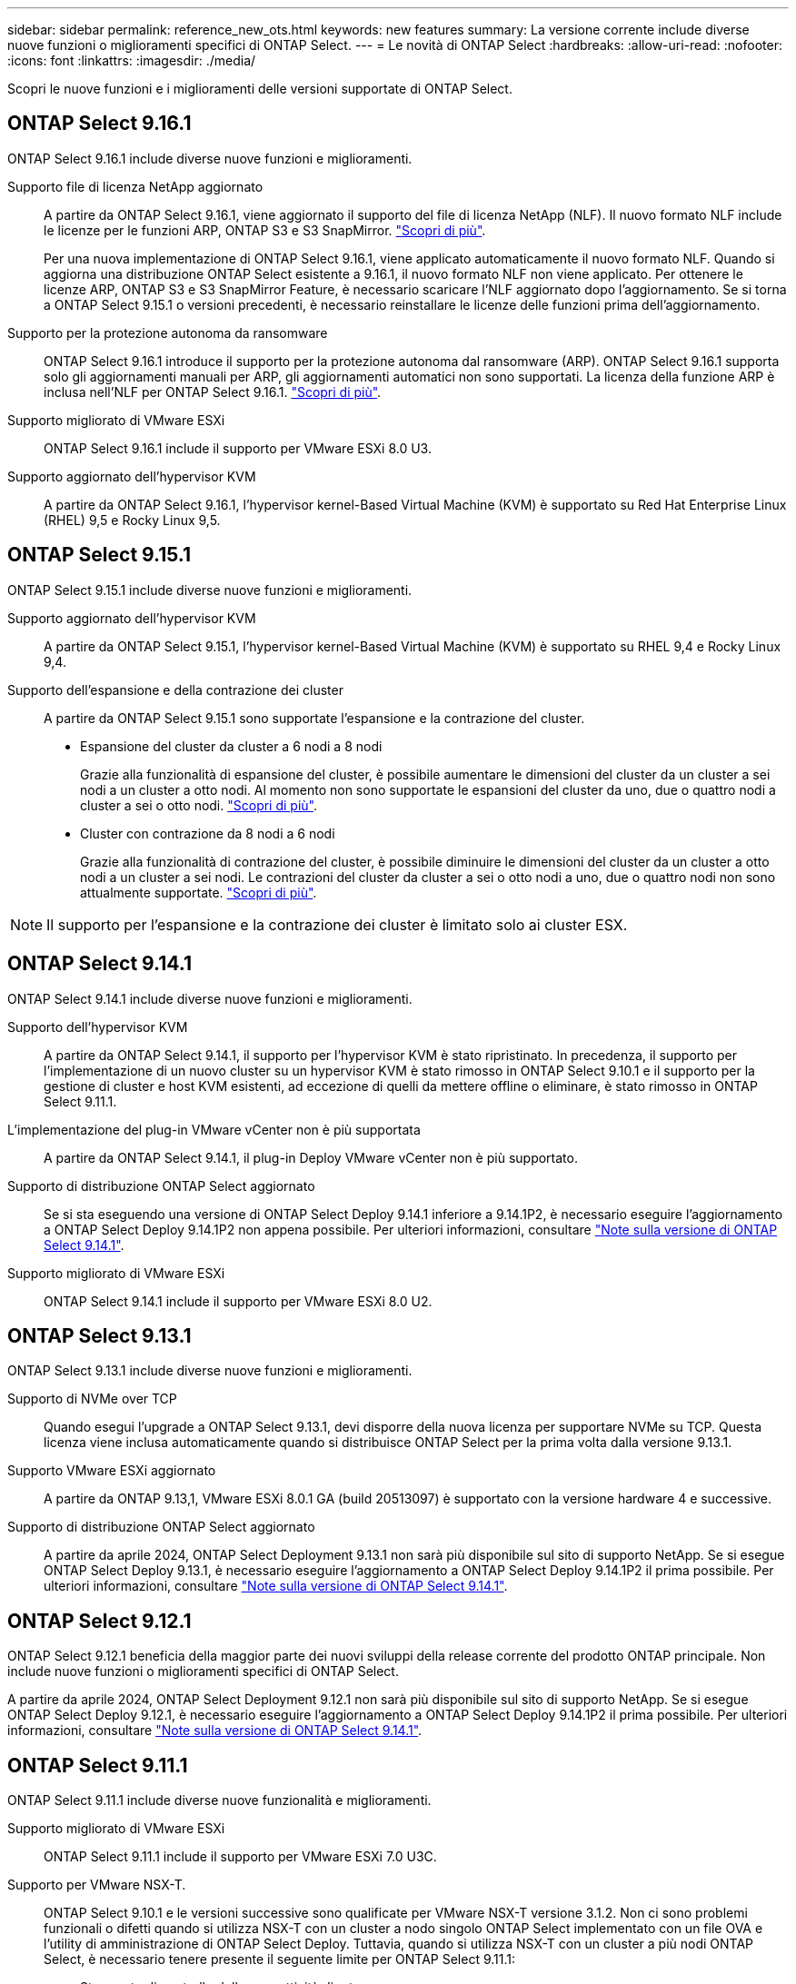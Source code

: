 ---
sidebar: sidebar 
permalink: reference_new_ots.html 
keywords: new features 
// summary: The current release includes several new features and improvements specific to ONTAP Select. 
summary: La versione corrente include diverse nuove funzioni o miglioramenti specifici di ONTAP Select. 
---
= Le novità di ONTAP Select
:hardbreaks:
:allow-uri-read: 
:nofooter: 
:icons: font
:linkattrs: 
:imagesdir: ./media/


[role="lead"]
Scopri le nuove funzioni e i miglioramenti delle versioni supportate di ONTAP Select.



== ONTAP Select 9.16.1

ONTAP Select 9.16.1 include diverse nuove funzioni e miglioramenti.

Supporto file di licenza NetApp aggiornato:: A partire da ONTAP Select 9.16.1, viene aggiornato il supporto del file di licenza NetApp (NLF). Il nuovo formato NLF include le licenze per le funzioni ARP, ONTAP S3 e S3 SnapMirror. link:reference_lic_ontap_features.html#ontap-features-automatically-enabled-by-default["Scopri di più"].
+
--
Per una nuova implementazione di ONTAP Select 9.16.1, viene applicato automaticamente il nuovo formato NLF. Quando si aggiorna una distribuzione ONTAP Select esistente a 9.16.1, il nuovo formato NLF non viene applicato. Per ottenere le licenze ARP, ONTAP S3 e S3 SnapMirror Feature, è necessario scaricare l'NLF aggiornato dopo l'aggiornamento. Se si torna a ONTAP Select 9.15.1 o versioni precedenti, è necessario reinstallare le licenze delle funzioni prima dell'aggiornamento.

--
Supporto per la protezione autonoma da ransomware:: ONTAP Select 9.16.1 introduce il supporto per la protezione autonoma dal ransomware (ARP). ONTAP Select 9.16.1 supporta solo gli aggiornamenti manuali per ARP, gli aggiornamenti automatici non sono supportati. La licenza della funzione ARP è inclusa nell'NLF per ONTAP Select 9.16.1. link:reference_lic_ontap_features.html#ontap-features-automatically-enabled-by-default["Scopri di più"].
Supporto migliorato di VMware ESXi:: ONTAP Select 9.16.1 include il supporto per VMware ESXi 8.0 U3.
Supporto aggiornato dell'hypervisor KVM:: A partire da ONTAP Select 9.16.1, l'hypervisor kernel-Based Virtual Machine (KVM) è supportato su Red Hat Enterprise Linux (RHEL) 9,5 e Rocky Linux 9,5.




== ONTAP Select 9.15.1

ONTAP Select 9.15.1 include diverse nuove funzioni e miglioramenti.

Supporto aggiornato dell'hypervisor KVM:: A partire da ONTAP Select 9.15.1, l'hypervisor kernel-Based Virtual Machine (KVM) è supportato su RHEL 9,4 e Rocky Linux 9,4.
Supporto dell'espansione e della contrazione dei cluster:: A partire da ONTAP Select 9.15.1 sono supportate l'espansione e la contrazione del cluster.
+
--
* Espansione del cluster da cluster a 6 nodi a 8 nodi
+
Grazie alla funzionalità di espansione del cluster, è possibile aumentare le dimensioni del cluster da un cluster a sei nodi a un cluster a otto nodi. Al momento non sono supportate le espansioni del cluster da uno, due o quattro nodi a cluster a sei o otto nodi. link:task_cluster_expansion_contraction.html#expand-the-cluster["Scopri di più"].

* Cluster con contrazione da 8 nodi a 6 nodi
+
Grazie alla funzionalità di contrazione del cluster, è possibile diminuire le dimensioni del cluster da un cluster a otto nodi a un cluster a sei nodi. Le contrazioni del cluster da cluster a sei o otto nodi a uno, due o quattro nodi non sono attualmente supportate. link:task_cluster_expansion_contraction.html#contract-the-cluster["Scopri di più"].



--



NOTE: Il supporto per l'espansione e la contrazione dei cluster è limitato solo ai cluster ESX.



== ONTAP Select 9.14.1

ONTAP Select 9.14.1 include diverse nuove funzioni e miglioramenti.

Supporto dell'hypervisor KVM:: A partire da ONTAP Select 9.14.1, il supporto per l'hypervisor KVM è stato ripristinato. In precedenza, il supporto per l'implementazione di un nuovo cluster su un hypervisor KVM è stato rimosso in ONTAP Select 9.10.1 e il supporto per la gestione di cluster e host KVM esistenti, ad eccezione di quelli da mettere offline o eliminare, è stato rimosso in ONTAP Select 9.11.1.
L'implementazione del plug-in VMware vCenter non è più supportata:: A partire da ONTAP Select 9.14.1, il plug-in Deploy VMware vCenter non è più supportato.
Supporto di distribuzione ONTAP Select aggiornato:: Se si sta eseguendo una versione di ONTAP Select Deploy 9.14.1 inferiore a 9.14.1P2, è necessario eseguire l'aggiornamento a ONTAP Select Deploy 9.14.1P2 non appena possibile. Per ulteriori informazioni, consultare link:https://library.netapp.com/ecm/ecm_download_file/ECMLP2886733["Note sulla versione di ONTAP Select 9.14.1"^].
Supporto migliorato di VMware ESXi:: ONTAP Select 9.14.1 include il supporto per VMware ESXi 8.0 U2.




== ONTAP Select 9.13.1

ONTAP Select 9.13.1 include diverse nuove funzioni e miglioramenti.

Supporto di NVMe over TCP:: Quando esegui l'upgrade a ONTAP Select 9.13.1, devi disporre della nuova licenza per supportare NVMe su TCP. Questa licenza viene inclusa automaticamente quando si distribuisce ONTAP Select per la prima volta dalla versione 9.13.1.
Supporto VMware ESXi aggiornato:: A partire da ONTAP 9.13,1, VMware ESXi 8.0.1 GA (build 20513097) è supportato con la versione hardware 4 e successive.
Supporto di distribuzione ONTAP Select aggiornato:: A partire da aprile 2024, ONTAP Select Deployment 9.13.1 non sarà più disponibile sul sito di supporto NetApp. Se si esegue ONTAP Select Deploy 9.13.1, è necessario eseguire l'aggiornamento a ONTAP Select Deploy 9.14.1P2 il prima possibile. Per ulteriori informazioni, consultare link:https://library.netapp.com/ecm/ecm_download_file/ECMLP2886733["Note sulla versione di ONTAP Select 9.14.1"^].




== ONTAP Select 9.12.1

ONTAP Select 9.12.1 beneficia della maggior parte dei nuovi sviluppi della release corrente del prodotto ONTAP principale. Non include nuove funzioni o miglioramenti specifici di ONTAP Select.

A partire da aprile 2024, ONTAP Select Deployment 9.12.1 non sarà più disponibile sul sito di supporto NetApp. Se si esegue ONTAP Select Deploy 9.12.1, è necessario eseguire l'aggiornamento a ONTAP Select Deploy 9.14.1P2 il prima possibile. Per ulteriori informazioni, consultare link:https://library.netapp.com/ecm/ecm_download_file/ECMLP2886733["Note sulla versione di ONTAP Select 9.14.1"^].



== ONTAP Select 9.11.1

ONTAP Select 9.11.1 include diverse nuove funzionalità e miglioramenti.

Supporto migliorato di VMware ESXi:: ONTAP Select 9.11.1 include il supporto per VMware ESXi 7.0 U3C.
Supporto per VMware NSX-T.:: ONTAP Select 9.10.1 e le versioni successive sono qualificate per VMware NSX-T versione 3.1.2. Non ci sono problemi funzionali o difetti quando si utilizza NSX-T con un cluster a nodo singolo ONTAP Select implementato con un file OVA e l'utility di amministrazione di ONTAP Select Deploy. Tuttavia, quando si utilizza NSX-T con un cluster a più nodi ONTAP Select, è necessario tenere presente il seguente limite per ONTAP Select 9.11.1:
+
--
* Strumento di controllo della connettività di rete
+
Il controllo della connettività di rete disponibile tramite la CLI di implementazione non riesce quando viene eseguito su una rete basata su NSX-T.



--
L'hypervisor KVM non è più supportato::
+
--
* A partire da ONTAP Select 9.10.1, non è più possibile implementare un nuovo cluster sull'hypervisor KVM.
* A partire da ONTAP Select 9.11.1, tutte le funzionalità di gestibilità non sono più disponibili per i cluster e gli host KVM esistenti, ad eccezione delle funzioni take offline e delete.
+
NetApp consiglia vivamente ai clienti di pianificare ed eseguire una migrazione completa dei dati da ONTAP Select per KVM a qualsiasi altra piattaforma ONTAP, incluso ONTAP Select per ESXi. Per ulteriori informazioni, consultare https://mysupport.netapp.com/info/communications/ECMLP2877451.html["Avviso EOA"^]



--




== ONTAP Select 9.10.1

ONTAP Select 9.10.1 include diverse nuove funzionalità e miglioramenti.

Supporto per VMware NSX-T.:: ONTAP Select 9.10.1 è stato qualificato per VMware NSX-T versione 3.1.2. Non ci sono problemi funzionali o difetti quando si utilizza NSX-T con un cluster a nodo singolo ONTAP Select implementato con un file OVA e l'utility di amministrazione di ONTAP Select Deploy. Tuttavia, quando si utilizza NSX-T con un cluster a più nodi ONTAP Select, è necessario tenere presenti i seguenti requisiti e limitazioni:
+
--
* MTU del cluster
+
È necessario regolare manualmente la dimensione MTU del cluster su 8800 prima di implementare il cluster per tenere conto dell'overhead aggiuntivo. La guida di VMware è quella di consentire un buffer da 200 byte quando si utilizza NSX-T.

* Configurazione di rete 4x10 GB
+
Per le implementazioni ONTAP Select su un host VMware ESXi configurato con quattro NIC, l'utility di implementazione richiede di seguire la procedura consigliata per suddividere il traffico interno tra due diversi gruppi di porte e il traffico esterno tra due diversi gruppi di porte. Tuttavia, quando si utilizza una rete sovrapposta, questa configurazione non funziona e si consiglia di non seguire questa raccomandazione. In questo caso, utilizzare un solo gruppo di porte interno e un solo gruppo di porte esterno.

* Strumento di controllo della connettività di rete
+
Il controllo della connettività di rete disponibile tramite la CLI di implementazione non riesce quando viene eseguito su una rete basata su NSX-T.



--
L'hypervisor KVM non è più supportato:: A partire da ONTAP Select 9.10.1, non è più possibile implementare un nuovo cluster sull'hypervisor KVM. Tuttavia, se si aggiorna un cluster da una release precedente a 9.10.1, è comunque possibile utilizzare l'utility di distribuzione per amministrare il cluster.




== ONTAP Select 9.9.1

ONTAP Select 9.9.1 include diverse nuove funzionalità e miglioramenti.

Supporto per la famiglia di processori:: A partire da ONTAP Select 9,9.1, per ONTAP Select sono supportati solo i modelli di CPU di Intel Xeon Sandy Bridge o versioni successive.
Supporto VMware ESXi aggiornato:: Il supporto per VMware ESXi è stato migliorato con ONTAP Select 9.9.1. Sono ora supportate le seguenti versioni:
+
--
* ESXi 7.0 U2
* ESXi 7.0 U1


--




== ONTAP Select 9.8

ONTAP Select 9.8 include diverse funzionalità nuove e modificate.

Interfaccia ad alta velocità:: L'interfaccia ad alta velocità migliora la connettività di rete offrendo un'opzione per 25G (25 GbE) e 40G (40 GbE). Per ottenere le migliori prestazioni quando si utilizzano queste velocità più elevate, seguire le Best practice relative alle configurazioni di mappatura delle porte descritte nella documentazione di ONTAP Select.
Supporto VMware ESXi aggiornato:: Sono state apportate due modifiche a ONTAP Select 9.8 per quanto riguarda il supporto di VMware ESXi.
+
--
* È supportato ESXi 7.0 (GA build 15843807 e versioni successive)
* ESXi 6.0 non è più supportato


--

